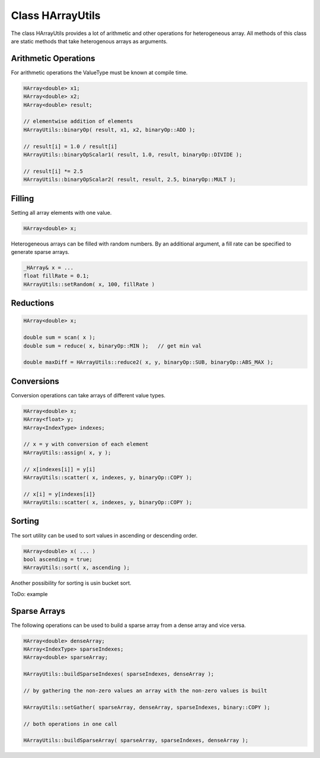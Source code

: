 Class HArrayUtils
=================

The class HArrayUtils provides a lot of arithmetic and other operations for
heterogeneous array. All methods of this class are static methods that take
heterogenous arrays as arguments.

Arithmetic Operations
---------------------

For arithmetic operations the ValueType must be known at compile time.

.. code-block:: c++

    HArray<double> x1;
    HArray<double> x2;
    HArray<double> result;

    // elementwise addition of elements
    HArrayUtils::binaryOp( result, x1, x2, binaryOp::ADD );

    // result[i] = 1.0 / result[i]
    HArrayUtils::binaryOpScalar1( result, 1.0, result, binaryOp::DIVIDE );

    // result[i] *= 2.5
    HArrayUtils::binaryOpScalar2( result, result, 2.5, binaryOp::MULT );

Filling
-------

Setting all array elements with one value.

.. code-block:: c++

    HArray<double> x;

Heterogeneous arrays can be filled with random numbers. By an additional
argument, a fill rate can be specified to generate sparse arrays.

.. code-block:: c++

    _HArray& x = ...
    float fillRate = 0.1;  
    HArrayUtils::setRandom( x, 100, fillRate )

Reductions
----------

.. code-block:: c++

    HArray<double> x;

    double sum = scan( x );
    double sum = reduce( x, binaryOp::MIN );   // get min val

    double maxDiff = HArrayUtils::reduce2( x, y, binaryOp::SUB, binaryOp::ABS_MAX ); 

Conversions
-----------

Conversion operations can take arrays of different value types.

.. code-block:: c++

    HArray<double> x;
    HArray<float> y;
    HArray<IndexType> indexes;

    // x = y with conversion of each element
    HArrayUtils::assign( x, y );

    // x[indexes[i]] = y[i] 
    HArrayUtils::scatter( x, indexes, y, binaryOp::COPY );

    // x[i] = y[indexes[i]}
    HArrayUtils::scatter( x, indexes, y, binaryOp::COPY );

Sorting
-------

The sort utility can be used to sort values in ascending or descending order.

.. code-block:: c++

    HArray<double> x( ... )
    bool ascending = true;
    HArrayUtils::sort( x, ascending );

Another possibility for sorting is usin bucket sort.

ToDo: example


Sparse Arrays
-------------

The following operations can be used to build a sparse array from a dense array
and vice versa.

.. code-block:: c++

    HArray<double> denseArray;
    HArray<IndexType> sparseIndexes;
    HArray<double> sparseArray;

    HArrayUtils::buildSparseIndexes( sparseIndexes, denseArray );

    // by gathering the non-zero values an array with the non-zero values is built

    HArrayUtils::setGather( sparseArray, denseArray, sparseIndexes, binary::COPY );

    // both operations in one call

    HArrayUtils::buildSparseArray( sparseArray, sparseIndexes, denseArray );


